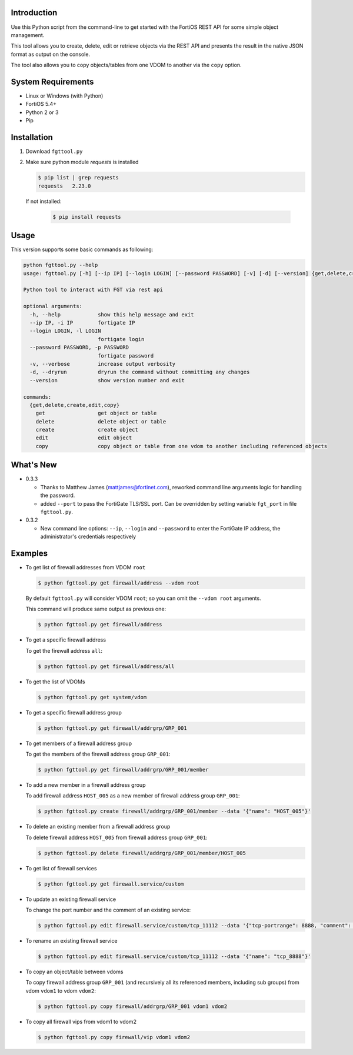 Introduction
============

Use this Python script from the command-line to get started with the
FortiOS REST API for some simple object management.

This tool allows you to create, delete, edit or retrieve objects via
the REST API and presents the result in the native JSON format as
output on the console.

The tool also allows you to copy objects/tables from one VDOM to
another via the ``copy`` option. 

System Requirements
===================

- Linux or Windows (with Python)
- FortiOS 5.4+
- Python 2 or 3
- Pip

Installation
============

1. Download ``fgttool.py``
2. Make sure python module *requests* is installed

   .. code-block:: shell

		   $ pip list | grep requests
		   requests   2.23.0

   If not installed:

      .. code-block:: shell

		      $ pip install requests

Usage
=====

This version supports some basic commands as following:

.. code-block:: shell

		python fgttool.py --help
		usage: fgttool.py [-h] [--ip IP] [--login LOGIN] [--password PASSWORD] [-v] [-d] [--version] {get,delete,create,edit,copy} ...

		Python tool to interact with FGT via rest api

		optional arguments:
		  -h, --help            show this help message and exit
		  --ip IP, -i IP        fortigate IP
		  --login LOGIN, -l LOGIN
                                        fortigate login
		  --password PASSWORD, -p PASSWORD
                                        fortigate password
		  -v, --verbose         increase output verbosity
		  -d, --dryrun          dryrun the command without committing any changes
		  --version             show version number and exit

		commands:
		  {get,delete,create,edit,copy}
		    get                 get object or table
		    delete              delete object or table
		    create              create object
		    edit                edit object
		    copy                copy object or table from one vdom to another including referenced objects

What's New
==========

- 0.3.3

  - Thanks to Matthew James (mattjames@fortinet.com), reworked command line
    arguments logic for handling the password.

  - added ``--port`` to pass the FortiGate TLS/SSL port. Can be overridden by
    setting variable ``fgt_port`` in file ``fgttool.py``.
  
- 0.3.2

  - New command line options: ``--ip``, ``--login`` and ``--password``
    to enter the FortiGate IP address, the administrator's credentials
    respectively

    .. notes::

       - You can still open the ``fgttool.py`` file and edit the variables
         ``fgt_ip``, ``fgt_login``, ``fgt_password``.  

       - If you want to be prompted to enter a password, set variable
         ``fgt_password`` to ``None``. 

       - In any cases, the values provided at command line will prevail.

Examples
========

- To get list of firewall addresses from VDOM ``root``

  .. code-block:: shell

		  $ python fgttool.py get firewall/address --vdom root
		  
  By default ``fgttool.py`` will consider VDOM ``root``; so you can
  omit the ``--vdom root`` arguments. 

  This command will produce same output  as previous one: 

  .. code-block:: shell

		  $ python fgttool.py get firewall/address

- To get a specific firewall address

  To get the firewall address ``all``:

  .. code-block:: shell

		  $ python fgttool.py get firewall/address/all

- To get the list of VDOMs

  .. code-block:: shell

		  $ python fgttool.py get system/vdom

- To get a specific firewall address group

  .. code-block:: shell

		  $ python fgttool.py get firewall/addrgrp/GRP_001

- To get members of a firewall address group

  To get the members of the firewall address group ``GRP_001``:

  .. code-block:: shell

		  $ python fgttool.py get firewall/addrgrp/GRP_001/member

- To add a new member in a firewall address group

  To add firewall address ``HOST_005`` as a new member of firewall
  address group ``GRP_001``: 

  .. code-block:: shell

		  $ python fgttool.py create firewall/addrgrp/GRP_001/member --data '{"name": "HOST_005"}'

  .. notes::

     - Object ``HOST_001`` has to exist.

     - Existing members will be preserved, object ``HOST_005`` is just added to
       the current members list.  
   
     - The argument of the ``--data`` command line argument must be JSON
       formatted.  
	  
- To delete an existing member from a firewall address group

  To delete firewall address ``HOST_005`` from firewall address group
  ``GRP_001``: 

  .. code-block:: shell

		  $ python fgttool.py delete firewall/addrgrp/GRP_001/member/HOST_005

- To get list of firewall services

  .. code-block:: shell

		  $ python fgttool.py get firewall.service/custom

  .. notes::

     - Note the usage of the ``.`` when the table we want to reach (here
       ``custom``) is deeper than two levels. 

- To update an existing firewall service

  To change the port number and the comment of an existing service:

  .. code-block:: shell

		  $ python fgttool.py edit firewall.service/custom/tcp_11112 --data '{"tcp-portrange": 8888, "comment": "something"}'

- To rename an existing firewall service

  .. code-block:: shell

		  $ python fgttool.py edit firewall.service/custom/tcp_11112 --data '{"name": "tcp_8888"}'
		  
- To copy an object/table between vdoms

  To copy firewall address group ``GRP_001`` (and recursively all its
  referenced members, including sub groups) from vdom ``vdom1`` to 
  vdom ``vdom2``:

  .. code-block:: shell

		  $ python fgttool.py copy firewall/addrgrp/GRP_001 vdom1 vdom2

- To copy all firewall vips from vdom1 to vdom2

  .. code-block:: shell

		  $ python fgttool.py copy firewall/vip vdom1 vdom2  
